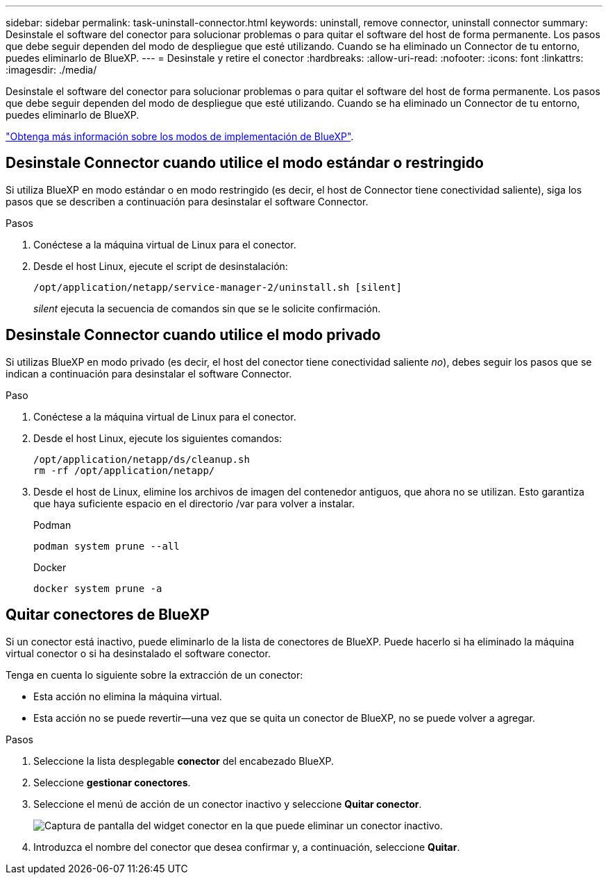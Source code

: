 ---
sidebar: sidebar 
permalink: task-uninstall-connector.html 
keywords: uninstall, remove connector, uninstall connector 
summary: Desinstale el software del conector para solucionar problemas o para quitar el software del host de forma permanente. Los pasos que debe seguir dependen del modo de despliegue que esté utilizando. Cuando se ha eliminado un Connector de tu entorno, puedes eliminarlo de BlueXP. 
---
= Desinstale y retire el conector
:hardbreaks:
:allow-uri-read: 
:nofooter: 
:icons: font
:linkattrs: 
:imagesdir: ./media/


[role="lead"]
Desinstale el software del conector para solucionar problemas o para quitar el software del host de forma permanente. Los pasos que debe seguir dependen del modo de despliegue que esté utilizando. Cuando se ha eliminado un Connector de tu entorno, puedes eliminarlo de BlueXP.

link:concept-modes.html["Obtenga más información sobre los modos de implementación de BlueXP"].



== Desinstale Connector cuando utilice el modo estándar o restringido

Si utiliza BlueXP en modo estándar o en modo restringido (es decir, el host de Connector tiene conectividad saliente), siga los pasos que se describen a continuación para desinstalar el software Connector.

.Pasos
. Conéctese a la máquina virtual de Linux para el conector.
. Desde el host Linux, ejecute el script de desinstalación:
+
`/opt/application/netapp/service-manager-2/uninstall.sh [silent]`

+
_silent_ ejecuta la secuencia de comandos sin que se le solicite confirmación.





== Desinstale Connector cuando utilice el modo privado

Si utilizas BlueXP en modo privado (es decir, el host del conector tiene conectividad saliente _no_), debes seguir los pasos que se indican a continuación para desinstalar el software Connector.

.Paso
. Conéctese a la máquina virtual de Linux para el conector.
. Desde el host Linux, ejecute los siguientes comandos:
+
[source, cli]
----
/opt/application/netapp/ds/cleanup.sh
rm -rf /opt/application/netapp/
----
. Desde el host de Linux, elimine los archivos de imagen del contenedor antiguos, que ahora no se utilizan. Esto garantiza que haya suficiente espacio en el directorio /var para volver a instalar.
+
[role="tabbed-block"]
====
.Podman
--
[source, cli]
----
podman system prune --all
----
--
.Docker
--
[source, cli]
----
docker system prune -a
----
--
====




== Quitar conectores de BlueXP

Si un conector está inactivo, puede eliminarlo de la lista de conectores de BlueXP. Puede hacerlo si ha eliminado la máquina virtual conector o si ha desinstalado el software conector.

Tenga en cuenta lo siguiente sobre la extracción de un conector:

* Esta acción no elimina la máquina virtual.
* Esta acción no se puede revertir--una vez que se quita un conector de BlueXP, no se puede volver a agregar.


.Pasos
. Seleccione la lista desplegable *conector* del encabezado BlueXP.
. Seleccione *gestionar conectores*.
. Seleccione el menú de acción de un conector inactivo y seleccione *Quitar conector*.
+
image:screenshot_connector_remove.gif["Captura de pantalla del widget conector en la que puede eliminar un conector inactivo."]

. Introduzca el nombre del conector que desea confirmar y, a continuación, seleccione *Quitar*.

